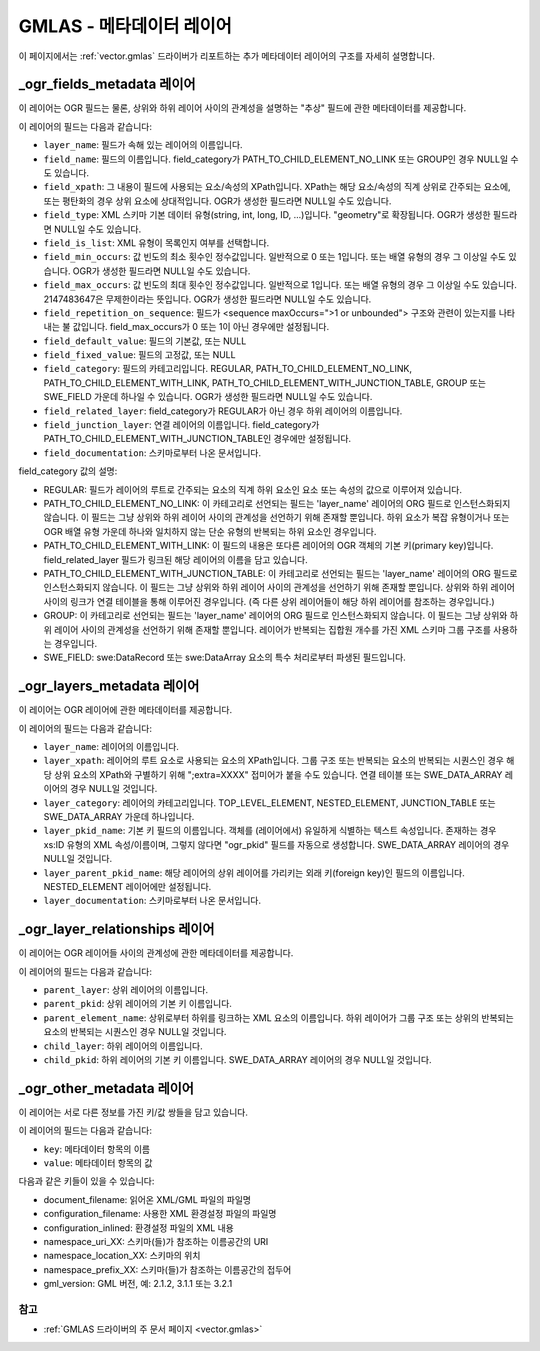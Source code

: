 .. _gmlas_metadata_layers:

GMLAS - 메타데이터 레이어
=======================

이 페이지에서는 :ref:`vector.gmlas` 드라이버가 리포트하는 추가 메타데이터 레이어의 구조를 자세히 설명합니다.

\_ogr_fields_metadata 레이어
~~~~~~~~~~~~~~~~~~~~~~~~~~~

이 레이어는 OGR 필드는 물론, 상위와 하위 레이어 사이의 관계성을 설명하는 "추상" 필드에 관한 메타데이터를 제공합니다.

이 레이어의 필드는 다음과 같습니다:

- ``layer_name``: 필드가 속해 있는 레이어의 이름입니다.

- ``field_name``: 필드의 이름입니다. field_category가 PATH_TO_CHILD_ELEMENT_NO_LINK 또는 GROUP인 경우 NULL일 수도 있습니다.

- ``field_xpath``: 그 내용이 필드에 사용되는 요소/속성의 XPath입니다. XPath는 해당 요소/속성의 직계 상위로 간주되는 요소에, 또는 평탄화의 경우 상위 요소에 상대적입니다. OGR가 생성한 필드라면 NULL일 수도 있습니다.

- ``field_type``: XML 스키마 기본 데이터 유형(string, int, long, ID, ...)입니다. "geometry"로 확장됩니다. OGR가 생성한 필드라면 NULL일 수도 있습니다.

- ``field_is_list``: XML 유형이 목록인지 여부를 선택합니다.

- ``field_min_occurs``: 값 빈도의 최소 횟수인 정수값입니다. 일반적으로 0 또는 1입니다. 또는 배열 유형의 경우 그 이상일 수도 있습니다. OGR가 생성한 필드라면 NULL일 수도 있습니다.

- ``field_max_occurs``: 값 빈도의 최대 횟수인 정수값입니다. 일반적으로 1입니다. 또는 배열 유형의 경우 그 이상일 수도 있습니다. 2147483647은 무제한이라는 뜻입니다. OGR가 생성한 필드라면 NULL일 수도 있습니다.

- ``field_repetition_on_sequence``: 필드가 <sequence maxOccurs=">1 or unbounded"> 구조와 관련이 있는지를 나타내는 불 값입니다. field_max_occurs가 0 또는 1이 아닌 경우에만 설정됩니다.

- ``field_default_value``: 필드의 기본값, 또는 NULL

- ``field_fixed_value``: 필드의 고정값, 또는 NULL

- ``field_category``: 필드의 카테고리입니다. REGULAR, PATH_TO_CHILD_ELEMENT_NO_LINK, PATH_TO_CHILD_ELEMENT_WITH_LINK, PATH_TO_CHILD_ELEMENT_WITH_JUNCTION_TABLE, GROUP 또는 SWE_FIELD 가운데 하나일 수 있습니다. OGR가 생성한 필드라면 NULL일 수도 있습니다.

- ``field_related_layer``: field_category가 REGULAR가 아닌 경우 하위 레이어의 이름입니다.

- ``field_junction_layer``: 연결 레이어의 이름입니다. field_category가 PATH_TO_CHILD_ELEMENT_WITH_JUNCTION_TABLE인 경우에만 설정됩니다.

- ``field_documentation``: 스키마로부터 나온 문서입니다.

field_category 값의 설명:

-  REGULAR: 필드가 레이어의 루트로 간주되는 요소의 직계 하위 요소인 요소 또는 속성의 값으로 이루어져 있습니다.

-  PATH_TO_CHILD_ELEMENT_NO_LINK: 이 카테고리로 선언되는 필드는 'layer_name' 레이어의 ORG 필드로 인스턴스화되지 않습니다. 이 필드는 그냥 상위와 하위 레이어 사이의 관계성을 선언하기 위해 존재할 뿐입니다. 하위 요소가 복잡 유형이거나 또는 OGR 배열 유형 가운데 하나와 일치하지 않는 단순 유형의 반복되는 하위 요소인 경우입니다.

-  PATH_TO_CHILD_ELEMENT_WITH_LINK: 이 필드의 내용은 또다른 레이어의 OGR 객체의 기본 키(primary key)입니다. field_related_layer 필드가 링크된 해당 레이어의 이름을 담고 있습니다.

-  PATH_TO_CHILD_ELEMENT_WITH_JUNCTION_TABLE: 이 카테고리로 선언되는 필드는 'layer_name' 레이어의 ORG 필드로 인스턴스화되지 않습니다. 이 필드는 그냥 상위와 하위 레이어 사이의 관계성을 선언하기 위해 존재할 뿐입니다. 상위와 하위 레이어 사이의 링크가 연결 테이블을 통해 이루어진 경우입니다. (즉 다른 상위 레이어들이 해당 하위 레이어를 참조하는 경우입니다.)

-  GROUP: 이 카테고리로 선언되는 필드는 'layer_name' 레이어의 ORG 필드로 인스턴스화되지 않습니다. 이 필드는 그냥 상위와 하위 레이어 사이의 관계성을 선언하기 위해 존재할 뿐입니다. 레이어가 반복되는 집합원 개수를 가진 XML 스키마 그룹 구조를 사용하는 경우입니다.

-  SWE_FIELD: swe:DataRecord 또는 swe:DataArray 요소의 특수 처리로부터 파생된 필드입니다.


\_ogr_layers_metadata 레이어
~~~~~~~~~~~~~~~~~~~~~~~~~~~

이 레이어는 OGR 레이어에 관한 메타데이터를 제공합니다.

이 레이어의 필드는 다음과 같습니다:

- ``layer_name``: 레이어의 이름입니다.

- ``layer_xpath``: 레이어의 루트 요소로 사용되는 요소의 XPath입니다. 그룹 구조 또는 반복되는 요소의 반복되는 시퀀스인 경우 해당 상위 요소의 XPath와 구별하기 위해 ";extra=XXXX" 접미어가 붙을 수도 있습니다. 연결 테이블 또는 SWE_DATA_ARRAY 레이어의 경우 NULL일 것입니다.

- ``layer_category``: 레이어의 카테고리입니다. TOP_LEVEL_ELEMENT, NESTED_ELEMENT, JUNCTION_TABLE 또는 SWE_DATA_ARRAY 가운데 하나입니다.

- ``layer_pkid_name``: 기본 키 필드의 이름입니다. 객체를 (레이어에서) 유일하게 식별하는 텍스트 속성입니다. 존재하는 경우 xs:ID 유형의 XML 속성/이름이며, 그렇지 않다면 "ogr_pkid" 필드를 자동으로 생성합니다. SWE_DATA_ARRAY 레이어의 경우 NULL일 것입니다.

- ``layer_parent_pkid_name``: 해당 레이어의 상위 레이어를 가리키는 외래 키(foreign key)인 필드의 이름입니다. NESTED_ELEMENT 레이어에만 설정됩니다.

- ``layer_documentation``: 스키마로부터 나온 문서입니다.


\_ogr_layer_relationships 레이어
~~~~~~~~~~~~~~~~~~~~~~~~~~~~~~~

이 레이어는 OGR 레이어들 사이의 관계성에 관한 메타데이터를 제공합니다.

이 레이어의 필드는 다음과 같습니다:

- ``parent_layer``: 상위 레이어의 이름입니다.

- ``parent_pkid``: 상위 레이어의 기본 키 이름입니다.

- ``parent_element_name``: 상위로부터 하위를 링크하는 XML 요소의 이름입니다. 하위 레이어가 그룹 구조 또는 상위의 반복되는 요소의 반복되는 시퀀스인 경우 NULL일 것입니다.

- ``child_layer``: 하위 레이어의 이름입니다.

- ``child_pkid``: 하위 레이어의 기본 키 이름입니다. SWE_DATA_ARRAY 레이어의 경우 NULL일 것입니다.


\_ogr_other_metadata 레이어
~~~~~~~~~~~~~~~~~~~~~~~~~~

이 레이어는 서로 다른 정보를 가진 키/값 쌍들을 담고 있습니다.

이 레이어의 필드는 다음과 같습니다:

- ``key``: 메타데이터 항목의 이름
- ``value``: 메타데이터 항목의 값

다음과 같은 키들이 있을 수 있습니다:

-  document_filename: 읽어온 XML/GML 파일의 파일명

-  configuration_filename: 사용한 XML 환경설정 파일의 파일명

-  configuration_inlined: 환경설정 파일의 XML 내용

-  namespace_uri_XX: 스키마(들)가 참조하는 이름공간의 URI

-  namespace_location_XX: 스키마의 위치

-  namespace_prefix_XX: 스키마(들)가 참조하는 이름공간의 접두어

-  gml_version: GML 버전, 예: 2.1.2, 3.1.1 또는 3.2.1

참고
--------

-  :ref:`GMLAS 드라이버의 주 문서 페이지 <vector.gmlas>`

